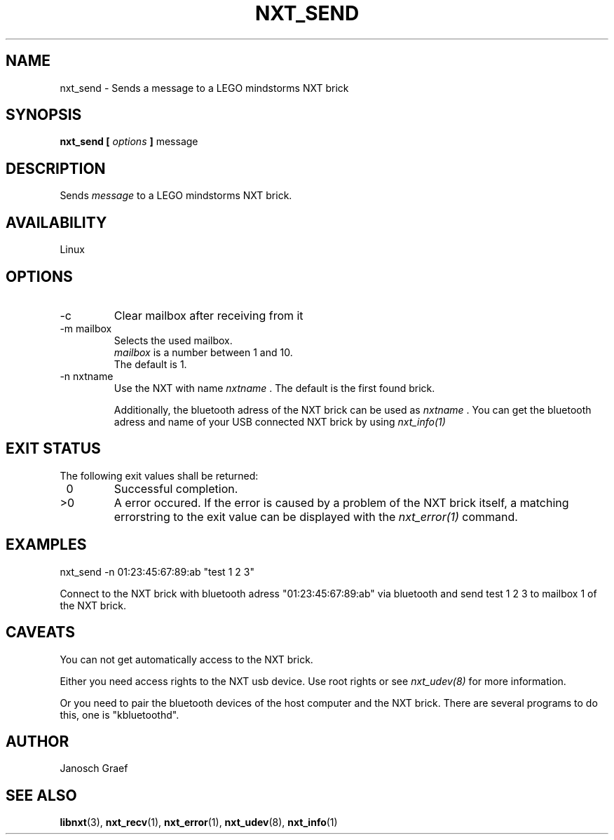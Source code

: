 .\" This manpage is free software; the Free Software Foundation
.\" gives unlimited permission to copy, distribute and modify it.
.\" 
.\"
.\" Process this file with
.\" groff -man -Tascii nxt_send.1
.\"
.TH NXT_SEND 1 "JUNE 2008" Linux "User Manuals"
.SH NAME
nxt_send \- Sends a message to a LEGO mindstorms NXT brick
.SH SYNOPSIS
.B nxt_send [
.I options
.B ]
message
.SH DESCRIPTION
Sends
.I message 
to a LEGO mindstorms NXT brick.
.SH AVAILABILITY 
Linux
.SH OPTIONS
.IP -c
Clear mailbox after receiving from it
.IP "-m mailbox"
Selects the used mailbox.
.br
.I mailbox
is a number between 1 and 10.
.br
The default is 1.
.IP "-n nxtname"
Use the NXT with name 
.I "nxtname" 
\&. The default is the first found brick. 
.sp
Additionally, the bluetooth adress of the NXT brick can be used as
.I nxtname
\&. You can get the bluetooth adress and name of your USB connected
NXT brick by using
.I nxt_info(1)
.SH EXIT STATUS
.LP
The following exit values shall be returned:
.TP 7
\ 0
Successful completion.
.TP 7
>0
A error occured. If the error is caused by a problem of the NXT brick itself, 
a matching errorstring to the exit value can be displayed with the 
.I nxt_error(1) 
command.
.sp
.SH EXAMPLES
nxt_send -n 01:23:45:67:89:ab "test 1 2 3"
.LP
Connect to the NXT brick with bluetooth adress "01:23:45:67:89:ab" via 
bluetooth and send test 1 2 3 to mailbox 1 of the NXT brick.
.SH CAVEATS
You can not get automatically access to the NXT brick.

Either you need access rights to the NXT usb device. Use root rights or see  
.I nxt_udev(8) 
for more information.

Or you need to pair the bluetooth devices of the host computer and the 
NXT brick. There are several programs to do this, one is 
"kbluetoothd".
.SH AUTHOR
Janosch Graef
.\" man page author: J. "MUFTI" Scheurich (IITS Universitaet Stuttgart)
.SH "SEE ALSO"
.BR libnxt (3), 
.BR nxt_recv (1),
.BR nxt_error (1),
.BR nxt_udev (8),
.BR nxt_info (1)

